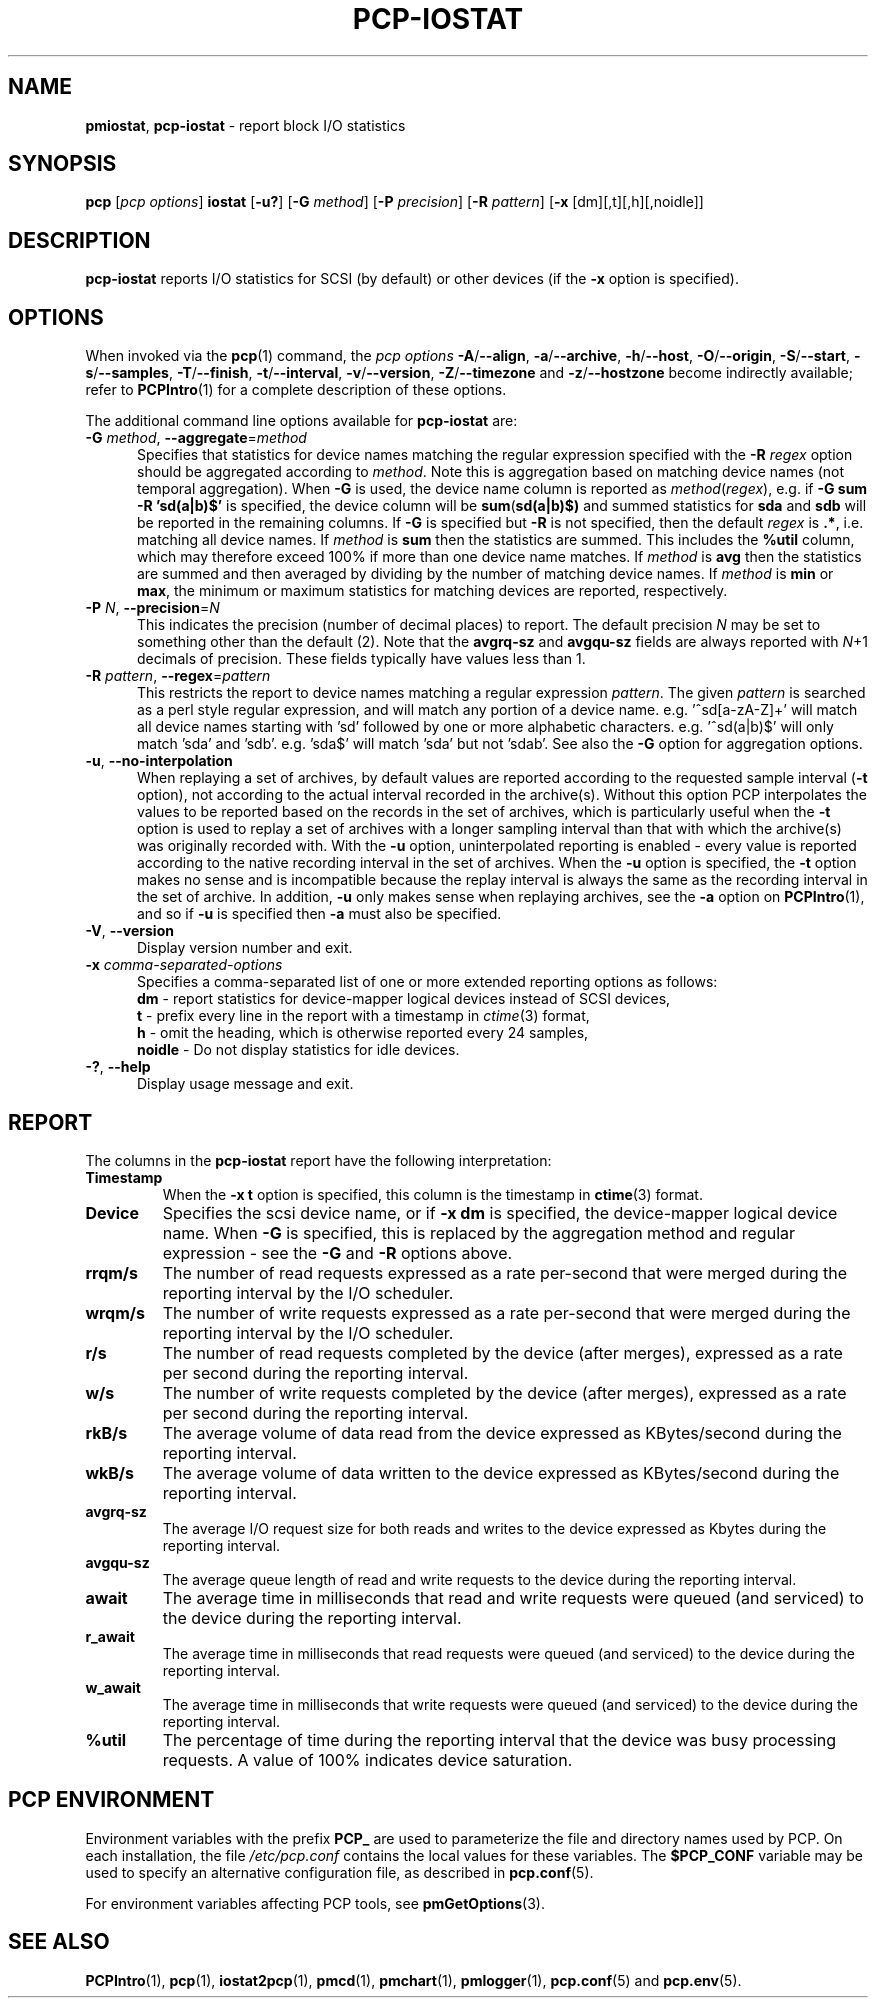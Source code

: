 '\"macro stdmacro
.\"
.\" Copyright (c) 2014-2016,2019 Red Hat.
.\"
.\" This program is free software; you can redistribute it and/or modify it
.\" under the terms of the GNU General Public License as published by the
.\" Free Software Foundation; either version 2 of the License, or (at your
.\" option) any later version.
.\"
.\" This program is distributed in the hope that it will be useful, but
.\" WITHOUT ANY WARRANTY; without even the implied warranty of MERCHANTABILITY
.\" or FITNESS FOR A PARTICULAR PURPOSE.  See the GNU General Public License
.\" for more details.
.\"
.\"
.TH PCP-IOSTAT 1 "PCP" "Performance Co-Pilot"
.SH NAME
\f3pmiostat\f1,
\f3pcp-iostat\f1 \- report block I/O statistics
.SH SYNOPSIS
\f3pcp\f1 [\f2pcp\ options\f1] \f3iostat\f1
[\f3\-u?\f1]
[\f3\-G\f1 \f2method\f1]
[\f3\-P\f1 \f2precision\f1]
[\f3\-R\f1 \f2pattern\f1]
[\f3\-x\f1 [dm][,t][,h][,noidle]\f1]
.SH DESCRIPTION
.B pcp-iostat
reports I/O statistics for SCSI (by default) or other devices (if the \f3\-x\f1 option is specified).
.SH OPTIONS
When invoked via the
.BR pcp (1)
command, the
.I "pcp options"
.hy 0
.BR \-A /\c
.BR \-\-align ,
.BR \-a /\c
.BR \-\-archive ,
.BR \-h /\c
.BR \-\-host ,
.BR \-O /\c
.BR \-\-origin ,
.BR \-S /\c
.BR \-\-start ,
.BR \-s /\c
.BR \-\-samples ,
.BR \-T /\c
.BR \-\-finish ,
.BR \-t /\c
.BR \-\-interval ,
.BR \-v /\c
.BR \-\-version ,
.BR \-Z /\c
.B \-\-timezone
and
.BR \-z /\c
.B \-\-hostzone
become indirectly available; refer to
.BR PCPIntro (1)
for a complete description of these options.
.br
.hy
.PP
The additional command line options available for
.B pcp-iostat
are:
.TP 5
\fB\-G \fImethod\fR\fR, \fB\-\-aggregate\fR=\fImethod\fR
Specifies that statistics for device names matching the regular
expression specified with the
.B \-R
.I regex
option should be aggregated according to
.IR method .
Note this is aggregation based on matching device names (not
temporal aggregation).
When
.B \-G
is used,
the device name column is reported as
.IR method (\fIregex\fR),
e.g.
if
.B \-G sum
.B \-R 'sd(a|b)$'
is specified, the device column will be
.BR sum (\fBsd(a|b)$)\fR
and
summed statistics for
.B sda
and
.B sdb
will be reported in the remaining columns.
If
.B \-G
is specified but
.B \-R
is not specified, then the default
.I regex
is
.BR .* ,
i.e. matching all device names.
If
.I method
is
.B sum
then the statistics are summed.
This includes the
.B %util
column, which may therefore exceed 100% if more than one device name matches.
If
.I method
is
.B avg
then the statistics are summed and then averaged by dividing by the
number of matching device names.
If
.I method
is
.B min
or
.BR max ,
the minimum or maximum statistics for matching devices are reported,
respectively.
.TP
\fB\-P\fR \fIN\fR, \fB\-\-precision\fR=\fIN\fR
This indicates the precision (number of decimal places) to report.
The default precision \f2N\f1
may be set to something other than the default (2).
Note that the
.B avgrq-sz
and
.B avgqu-sz
fields are always reported with \f2N\f1+1 decimals of precision.
These fields typically have values less than 1.
.TP
\fB\-R\fR \fIpattern\fR, \fB\-\-regex\fR=\fIpattern\fR
This restricts the report to device names matching a regular expression
.IR pattern .
The given
.I pattern
is searched as a perl style regular expression, and will match any
portion of a device name.
e.g. '^sd[a-zA-Z]+' will match all device names starting with 'sd'
followed by one or more alphabetic characters.
e.g. '^sd(a|b)$' will only match 'sda' and 'sdb'.
e.g. 'sda$' will match 'sda' but not 'sdab'.
See also the
.B \-G
option for aggregation options.
.TP
\fB\-u\fR, \fB\-\-no-interpolation\fR
When replaying a set of archives, by default values are reported
according to the requested sample interval (\c
.B \-t
option), not according to the actual interval recorded in the archive(s).
Without this option PCP interpolates the values to be reported based on the
records in the set of archives, which is particularly useful when the
.B \-t
option is used to replay a set of archives with a longer sampling interval
than that with which the archive(s) was originally recorded with.
With the
.B \-u
option,
uninterpolated reporting is enabled - every value is reported
according to the native recording interval in the set of archives.
When the
.B \-u
option is specified, the
.B \-t
option makes no sense and is incompatible because the replay interval
is always the same as the recording interval in the set of archive.
In addition,
.B \-u
only makes sense when replaying archives, see the
.B \-a
option on
.BR PCPIntro (1),
and so if
.B \-u
is specified then
.B \-a
must also be specified.
.TP
\fB\-V\fR, \fB\-\-version\fR
Display version number and exit.
.TP
\f3\-x\f1 \f2comma-separated-options\f1
Specifies a comma-separated list of one or more extended reporting
options as follows:
.br
\f3dm\fP - report statistics for device-mapper logical devices instead
of SCSI devices,
.br
\f3t\fP - prefix every line in the report with a timestamp in
\f2ctime\fP(3) format,
.br
\f3h\fP - omit the heading, which is otherwise reported every 24 samples,
.br
\f3noidle\fP - Do not display statistics for idle devices.
.TP
\fB\-?\fR, \fB\-\-help\fR
Display usage message and exit.
.SH REPORT
The columns in the
.B pcp-iostat
report have the following interpretation:
.TP
.B Timestamp
When the \f3\-x t\fP option is specified, this column is the timestamp in
\f3ctime\fP(3) format.
.TP
.B Device
Specifies the scsi device name, or if \f3-x dm\fP is specified,
the device-mapper logical device name.
When
.B \-G
is specified, this is replaced by the aggregation method and
regular expression - see the
.B \-G
and
.B \-R
options above.
.TP
.B rrqm/s
The number of read requests expressed as a rate per-second that were merged
during the reporting interval by the I/O scheduler.
.TP
.B wrqm/s
The number of write requests expressed as a rate per-second that were merged
during the reporting interval by the I/O scheduler.
.TP
.B r/s
The number of read requests completed by the device (after merges),
expressed as a rate per second during the reporting interval.
.TP
.B w/s
The number of write requests completed by the device (after merges),
expressed as a rate per second during the reporting interval.
.TP
.B rkB/s
The average volume of data read from the device expressed as
KBytes/second during the reporting interval.
.TP
.B wkB/s
The average volume of data written to the device expressed as
KBytes/second during the reporting interval.
.TP
.B avgrq-sz
The average I/O request size for both reads and writes to the
device expressed as Kbytes during the reporting interval.
.TP
.B avgqu-sz
The average queue length of read and write requests to the
device during the reporting interval.
.TP
.B await
The average time in milliseconds that read and write requests
were queued (and serviced) to the device during the reporting interval.
.TP
.B r_await
The average time in milliseconds that read requests were queued
(and serviced) to the device during the reporting interval.
.TP
.B w_await
The average time in milliseconds that write requests were queued
(and serviced) to the device during the reporting interval.
.TP
.B %util
The percentage of time during the reporting interval that the
device was busy processing requests.
A value of 100% indicates device saturation.
.SH PCP ENVIRONMENT
Environment variables with the prefix \fBPCP_\fP are used to parameterize
the file and directory names used by PCP.
On each installation, the
file \fI/etc/pcp.conf\fP contains the local values for these variables.
The \fB$PCP_CONF\fP variable may be used to specify an alternative
configuration file, as described in \fBpcp.conf\fP(5).
.PP
For environment variables affecting PCP tools, see \fBpmGetOptions\fP(3).
.SH SEE ALSO
.BR PCPIntro (1),
.BR pcp (1),
.BR iostat2pcp (1),
.BR pmcd (1),
.BR pmchart (1),
.BR pmlogger (1),
.BR pcp.conf (5)
and
.BR pcp.env (5).

.\" control lines for scripts/man-spell
.\" +ok+ r_await w_await KBytes noidle avgqu avgrq scsi sdab perl
.\" +ok+ rrqm wrqm util sda sdb rkB wkB avg zA [from regex] sd dm sz
.\" +ok+ iostat [from pcp-iostat]
